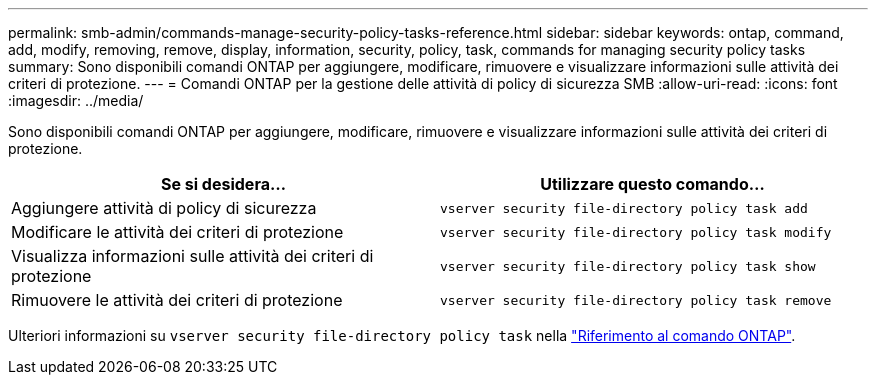 ---
permalink: smb-admin/commands-manage-security-policy-tasks-reference.html 
sidebar: sidebar 
keywords: ontap, command, add, modify, removing, remove, display, information, security, policy, task, commands for managing security policy tasks 
summary: Sono disponibili comandi ONTAP per aggiungere, modificare, rimuovere e visualizzare informazioni sulle attività dei criteri di protezione. 
---
= Comandi ONTAP per la gestione delle attività di policy di sicurezza SMB
:allow-uri-read: 
:icons: font
:imagesdir: ../media/


[role="lead"]
Sono disponibili comandi ONTAP per aggiungere, modificare, rimuovere e visualizzare informazioni sulle attività dei criteri di protezione.

|===
| Se si desidera... | Utilizzare questo comando... 


 a| 
Aggiungere attività di policy di sicurezza
 a| 
`vserver security file-directory policy task add`



 a| 
Modificare le attività dei criteri di protezione
 a| 
`vserver security file-directory policy task modify`



 a| 
Visualizza informazioni sulle attività dei criteri di protezione
 a| 
`vserver security file-directory policy task show`



 a| 
Rimuovere le attività dei criteri di protezione
 a| 
`vserver security file-directory policy task remove`

|===
Ulteriori informazioni su `vserver security file-directory policy task` nella link:https://docs.netapp.com/us-en/ontap-cli/search.html?q=vserver+security+file-directory+policy+task["Riferimento al comando ONTAP"^].
